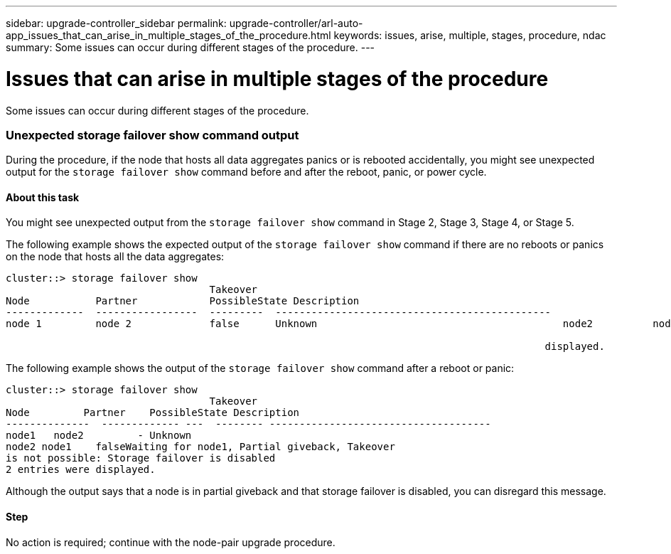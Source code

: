 ---
sidebar: upgrade-controller_sidebar
permalink: upgrade-controller/arl-auto-app_issues_that_can_arise_in_multiple_stages_of_the_procedure.html
keywords: issues, arise, multiple, stages, procedure, ndac
summary: Some issues can occur during different stages of the procedure.
---

= Issues that can arise in multiple stages of the procedure
:hardbreaks:
:nofooter:
:icons: font
:linkattrs:
:imagesdir: ./media/

//
// This file was created with NDAC Version 2.0 (August 17, 2020)
//
// 2020-12-02 14:33:55.906972
//

[.lead]
Some issues can occur during different stages of the procedure.

=== Unexpected storage failover show command output

During the procedure, if the node that hosts all data aggregates panics or is rebooted accidentally, you might see unexpected output for the `storage failover show` command before and after the reboot, panic, or power cycle.

==== About this task

You might see unexpected output from the `storage failover show` command in Stage 2, Stage 3, Stage 4, or Stage 5.

The following example shows the expected output of the `storage failover show` command if there are no reboots or panics on the node that hosts all the data aggregates:

....
cluster::> storage failover show
                                  Takeover
Node           Partner            PossibleState Description
-------------  -----------------  ---------  ----------------------------------------------
node 1         node 2             false      Unknown                                         node2          node1              false      Node owns partner aggregates as part of the non- disruptive head upgrade procedure. Takeover is not possible: Storage failover is disabled.

                                                                                          displayed.
....

The following example shows the output of the `storage failover show` command after a reboot or panic:

....
cluster::> storage failover show
                                  Takeover
Node         Partner    PossibleState Description
--------------  ------------- ---  -------- -------------------------------------
node1   node2         - Unknown
node2 node1    falseWaiting for node1, Partial giveback, Takeover
is not possible: Storage failover is disabled
2 entries were displayed.
....

Although the output says that a node is in partial giveback and that storage failover is disabled, you can disregard this message.

==== Step

No action is required; continue with the node-pair upgrade procedure.
